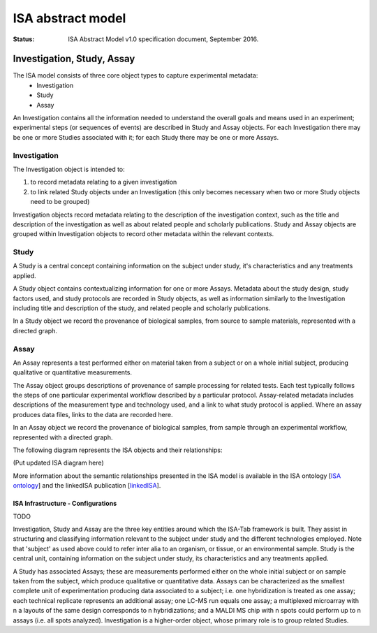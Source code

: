 ==================
ISA abstract model
==================

:Status: ISA Abstract Model v1.0 specification document, September 2016.

---------------------------
Investigation, Study, Assay
---------------------------

The ISA model consists of three core object types to capture experimental metadata:
 - Investigation
 - Study
 - Assay

An Investigation contains all the information needed to understand the overall goals and means used in an
experiment; experimental steps (or sequences of events) are described in Study and Assay objects. For each
Investigation there may be one or more Studies associated with it; for each Study there may be one or more Assays.

Investigation
=============

The Investigation object is intended to:

#. to record metadata relating to a given investigation
#. to link related Study objects under an Investigation (this only becomes necessary when two or more Study objects need to be grouped)

Investigation objects record metadata relating to the description of the investigation context, such as the title and
description of the investigation as well as about related people and scholarly publications. Study and Assay objects
are grouped within Investigation objects to record other metadata within the relevant contexts.

Study
=====
A Study is a central concept containing information on the subject under study, it's characteristics and any
treatments applied.

A Study object contains contextualizing information for one or more Assays. Metadata about the study design, study
factors used, and study protocols are recorded in Study objects, as well as information similarly to the
Investigation including title and description of the study, and related people and scholarly publications.

In a Study object we record the provenance of biological samples, from source to sample materials, represented with
a directed graph.

Assay
=====
An Assay represents a test performed either on material taken from a subject or on a whole initial subject,
producing qualitative or quantitative measurements.

The Assay object groups descriptions of provenance of sample processing for related tests. Each test typically
follows the steps of one particular experimental workflow described by a particular protocol. Assay-related
metadata includes descriptions of the measurement type and technology used, and a link to what study protocol is
applied. Where an assay produces data files, links to the data are recorded here.

In an Assay object we record the provenance of biological samples, from sample through an experimental workflow,
represented with a directed graph.

The following diagram represents the ISA objects and their relationships:

(Put updated ISA diagram here)

More information about the semantic relationships presented in the ISA model is available in the ISA ontology
[`ISA ontology`_] and the linkedISA publication [linkedISA_].

ISA Infrastructure - Configurations
-----------------------------------
TODO

.. _ISA ontology: http://purl.org/isaterms
.. _linkedISA: http://dx.doi.org/10.1186%2F1471-2105-15-S14-S4

Investigation, Study and Assay are the three key entities around which the ISA-Tab framework is built. They assist
in structuring and classifying information relevant to the subject under study and the different technologies employed.
Note that 'subject' as used above could to refer inter alia to an organism, or tissue, or an environmental sample.
Study is the central unit, containing information on the subject under study, its characteristics and any treatments
applied.

A Study has associated Assays; these are measurements performed either on the whole initial subject or on sample taken
from the subject, which produce qualitative or quantitative data. Assays can be characterized as the smallest complete
unit of experimentation producing data associated to a subject; i.e. one hybridization is treated as one assay; each
technical replicate represents an additional assay; one LC-MS run equals one assay; a multiplexed microarray with n a
layouts of the same design corresponds to n hybridizations; and a MALDI MS chip with n spots could perform up to n
assays (i.e. all spots analyzed). Investigation is a higher-order object, whose primary role is to group related
Studies.